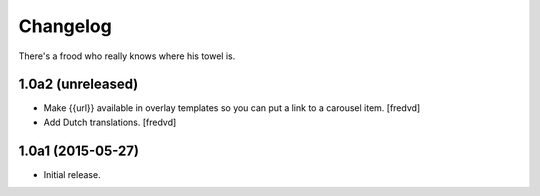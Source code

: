 Changelog
=========

There's a frood who really knows where his towel is.

1.0a2 (unreleased)
------------------

- Make {{url}} available in overlay templates so you can put a link to a   carousel item. 
  [fredvd]

- Add Dutch translations.
  [fredvd]

1.0a1 (2015-05-27)
------------------

- Initial release.
